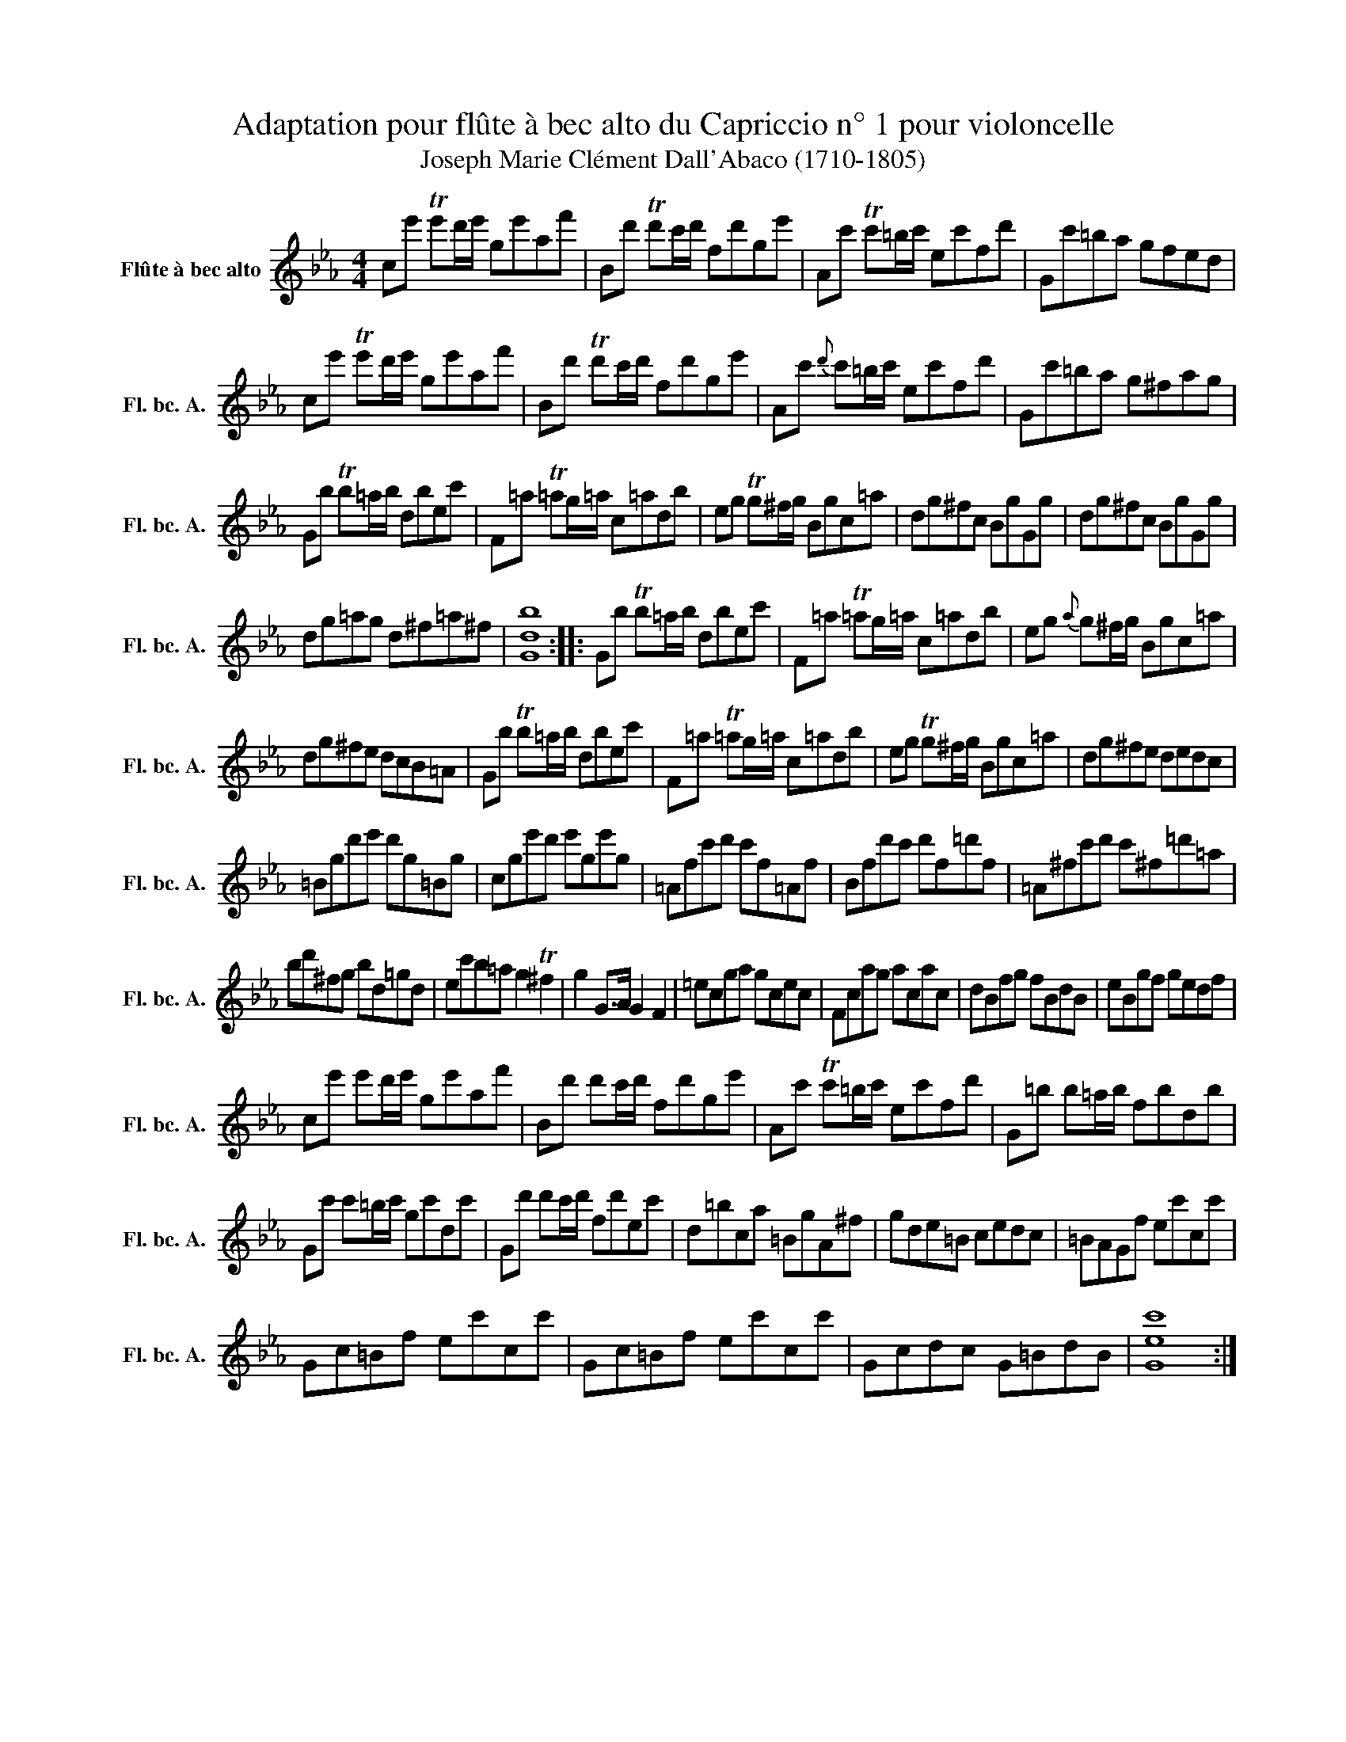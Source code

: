 X:1
T:Adaptation pour flûte à bec alto du Capriccio n° 1 pour violoncelle
T:Joseph Marie Clément Dall'Abaco (1710-1805)
L:1/8
M:4/4
K:Eb
V:1 treble nm="Flûte à bec alto" snm="Fl. bc. A."
V:1
 ce' Te'd'/e'/ ge'af' | Bd' Td'c'/d'/ fd'ge' | Ac' Tc'=b/c'/ ec'fd' | Gc'=ba gfed | %4
 ce' Te'd'/e'/ ge'af' | Bd' Td'c'/d'/ fd'ge' | Ac'{d'} c'=b/c'/ ec'fd' | Gc'=ba g^fag | %8
 Gb Tb=a/b/ dbec' | F=a T=ag/=a/ c=adb | eg Tg^f/g/ Bgc=a | dg^fc BgGg | dg^fc BgGg | %13
 dg=ag d^f=a^f | [Gdb]8 :: Gb Tb=a/b/ dbec' | F=a T=ag/=a/ c=adb | eg{a} g^f/g/ Bgc=a | %18
 dg^fe dcB=A | Gb Tb=a/b/ dbec' | F=a T=ag/=a/ c=adb | eg Tg^f/g/ Bgc=a | dg^fe dedc | %23
 =Bgd'e' d'g=Bg | cge'd' e'ge'g | =Afc'd' c'f=Af | Bfd'c' d'f=d'f | =A^fc'd' c'^f=d'=a | %28
 bd'^fg bd=gd | ec'b=a g2 T^f2 | g2 G>A G2 F2 | =ecga gcec | Fcag acac | dBfg fBdB | eBgf gedf | %35
 ce' e'd'/e'/ ge'af' | Bd' d'c'/d'/ fd'ge' | Ac' Tc'=b/c'/ ec'fd' | G=b b=a/b/ fbdb | %39
 Gc' c'=b/c'/ gc'dc' | Gd' d'c'/d'/ fd'ec' | d=bca =BgA^f | gde=B cedc | =BAGf ec'cc' | %44
 Gc=Bf ec'cc' | Gc=Bf ec'cc' | Gcdc G=BdB | [Gec']8 :| %48

